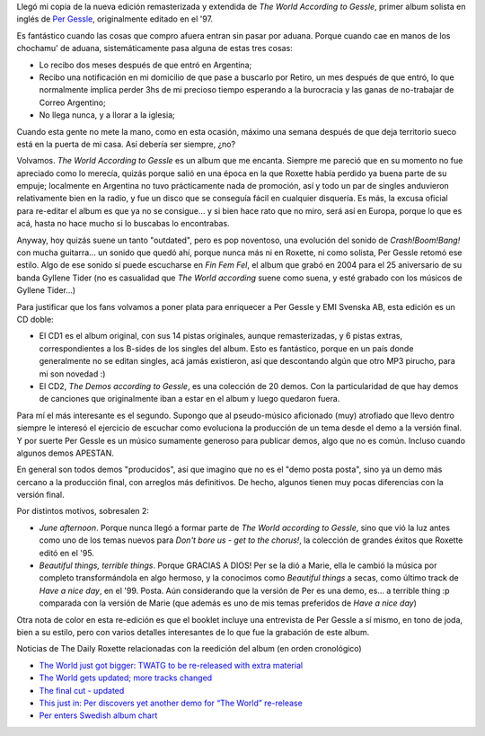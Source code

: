 .. title: El mundo según Gessle, versión 2008
.. slug: el_mundo_segun_gessle_2008
.. date: 2008-05-26 23:36:29 UTC-03:00
.. tags: Música,per gessle
.. category: 
.. link: 
.. description: 
.. type: text
.. author: cHagHi
.. from_wp: True

Llegó mi copia de la nueva edición remasterizada y extendida de *The
World According to Gessle*, primer album solista en inglés de `Per
Gessle`_, originalmente editado en el '97.

Es fantástico cuando las cosas que compro afuera entran sin pasar por
aduana. Porque cuando cae en manos de los chochamu' de aduana,
sistemáticamente pasa alguna de estas tres cosas:

-  Lo recibo dos meses después de que entró en Argentina;
-  Recibo una notificación en mi domicilio de que pase a buscarlo por
   Retiro, un mes después de que entró, lo que normalmente implica
   perder 3hs de mi precioso tiempo esperando a la burocracia y las
   ganas de no-trabajar de Correo Argentino;
-  No llega nunca, y a llorar a la iglesia;

Cuando esta gente no mete la mano, como en esta ocasión, máximo una
semana después de que deja territorio sueco está en la puerta de mi
casa. Así debería ser siempre, ¿no?

.. image:: /images/pg_theworld.jpg
   :alt: The world according to Gessle
   :align: right

Volvamos. *The World According to
Gessle* es un album que me encanta. Siempre me pareció que en su momento
no fue apreciado como lo merecía, quizás porque salió en una época en la
que Roxette había perdido ya buena parte de su empuje; localmente en
Argentina no tuvo prácticamente nada de promoción, así y todo un par de
singles anduvieron relativamente bien en la radio, y fue un disco que se
conseguía fácil en cualquier disquería. Es más, la excusa oficial para
re-editar el album es que ya no se consigue... y si bien hace rato que
no miro, será así en Europa, porque lo que es acá, hasta no hace mucho
si lo buscabas lo encontrabas.

Anyway, hoy quizás suene un tanto "outdated", pero es pop noventoso, una
evolución del sonido de *Crash!Boom!Bang!* con mucha guitarra... un
sonido que quedó ahí, porque nunca más ni en Roxette, ni como solista,
Per Gessle retomó ese estilo. Algo de ese sonido sí puede escucharse en
*Fin Fem Fel*, el album que grabó en 2004 para el 25 aniversario de su
banda Gyllene Tider (no es casualidad que *The World according* suene
como suena, y esté grabado con los músicos de Gyllene Tider...)

Para justificar que los fans volvamos a poner plata para enriquecer a
Per Gessle y EMI Svenska AB, esta edición es un CD doble:

-  El CD1 es el album original, con sus 14 pistas originales, aunque
   remasterizadas, y 6 pistas extras, correspondientes a los B-sides de
   los singles del album. Esto es fantástico, porque en un país donde
   generalmente no se editan singles, acá jamás existieron, así que
   descontando algún que otro MP3 pirucho, para mi son novedad :)
-  El CD2, *The Demos according to Gessle*, es una colección de 20
   demos. Con la particularidad de que hay demos de canciones que
   originalmente iban a estar en el album y luego quedaron fuera.

Para mí el más interesante es el segundo. Supongo que al pseudo-músico
aficionado (muy) atrofiado que llevo dentro siempre le interesó el
ejercicio de escuchar como evoluciona la producción de un tema desde el
demo a la versión final. Y por suerte Per Gessle es un músico sumamente
generoso para publicar demos, algo que no es común. Incluso cuando
algunos demos APESTAN.

En general son todos demos "producidos", así que imagino que no es el
"demo posta posta", sino ya un demo más cercano a la producción final,
con arreglos más definitivos. De hecho, algunos tienen muy pocas
diferencias con la versión final.

Por distintos motivos, sobresalen 2:

-  *June afternoon*. Porque nunca llegó a formar parte de *The World
   according to Gessle*, sino que vió la luz antes como uno de los temas
   nuevos para *Don't bore us - get to the chorus!*, la colección de
   grandes éxitos que Roxette editó en el '95.
-  *Beautiful things, terrible things*. Porque GRACIAS A DIOS! Per se la
   dió a Marie, ella le cambió la música por completo transformándola en
   algo hermoso, y la conocimos como *Beautiful things* a secas, como
   último track de *Have a nice day*, en el '99. Posta. Aún considerando
   que la versión de Per es una demo, es... a terrible thing :p
   comparada con la versión de Marie (que además es uno de mis temas
   preferidos de *Have a nice day*)

Otra nota de color en esta re-edición es que el booklet incluye una
entrevista de Per Gessle a sí mismo, en tono de joda, bien a su estilo,
pero con varios detalles interesantes de lo que fue la grabación de este
album.

Noticias de The Daily Roxette relacionadas con la reedición del album
(en orden cronológico)

-  `The World just got bigger: TWATG to be re-released with extra
   material`_
-  `The World gets updated; more tracks changed`_
-  `The final cut - updated`_
-  `This just in: Per discovers yet another demo for “The World”
   re-release`_
-  `Per enters Swedish album chart`_ 

 

.. _Per Gessle: http://en.wikipedia.org/wiki/Per_Gessle
.. _`The World just got bigger: TWATG to be re-released with extra material`: http://www.dailyroxette.com/node/17748
.. _The World gets updated; more tracks changed: http://www.dailyroxette.com/node/17812
.. _The final cut - updated: http://www.dailyroxette.com/node/17817
.. _`This just in: Per discovers yet another demo for “The World” re-release`: http://www.dailyroxette.com/node/17852
.. _Per enters Swedish album chart: http://www.dailyroxette.com/node/17980

